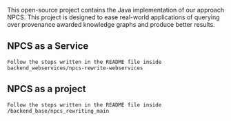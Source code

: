 # NPCS
[[https://doi.org/10.18419/darus-3973][https://img.shields.io/badge/doi-10.18419%2Fdarus--3973-d45815.svg]]

This open-source project contains the Java implementation of our approach NPCS. This project is designed to ease real-world applications of querying over provenance awarded knowledge graphs and produce better results.

** NPCS as a Service
#+BEGIN_SRC
Follow the steps written in the README file inside backend_webservices/npcs-rewrite-webservices
#+END_SRC

** NPCS as a project
#+BEGIN_SRC
Follow the steps written in the README file inside /backend_base/npcs_rewriting_main
#+END_SRC

